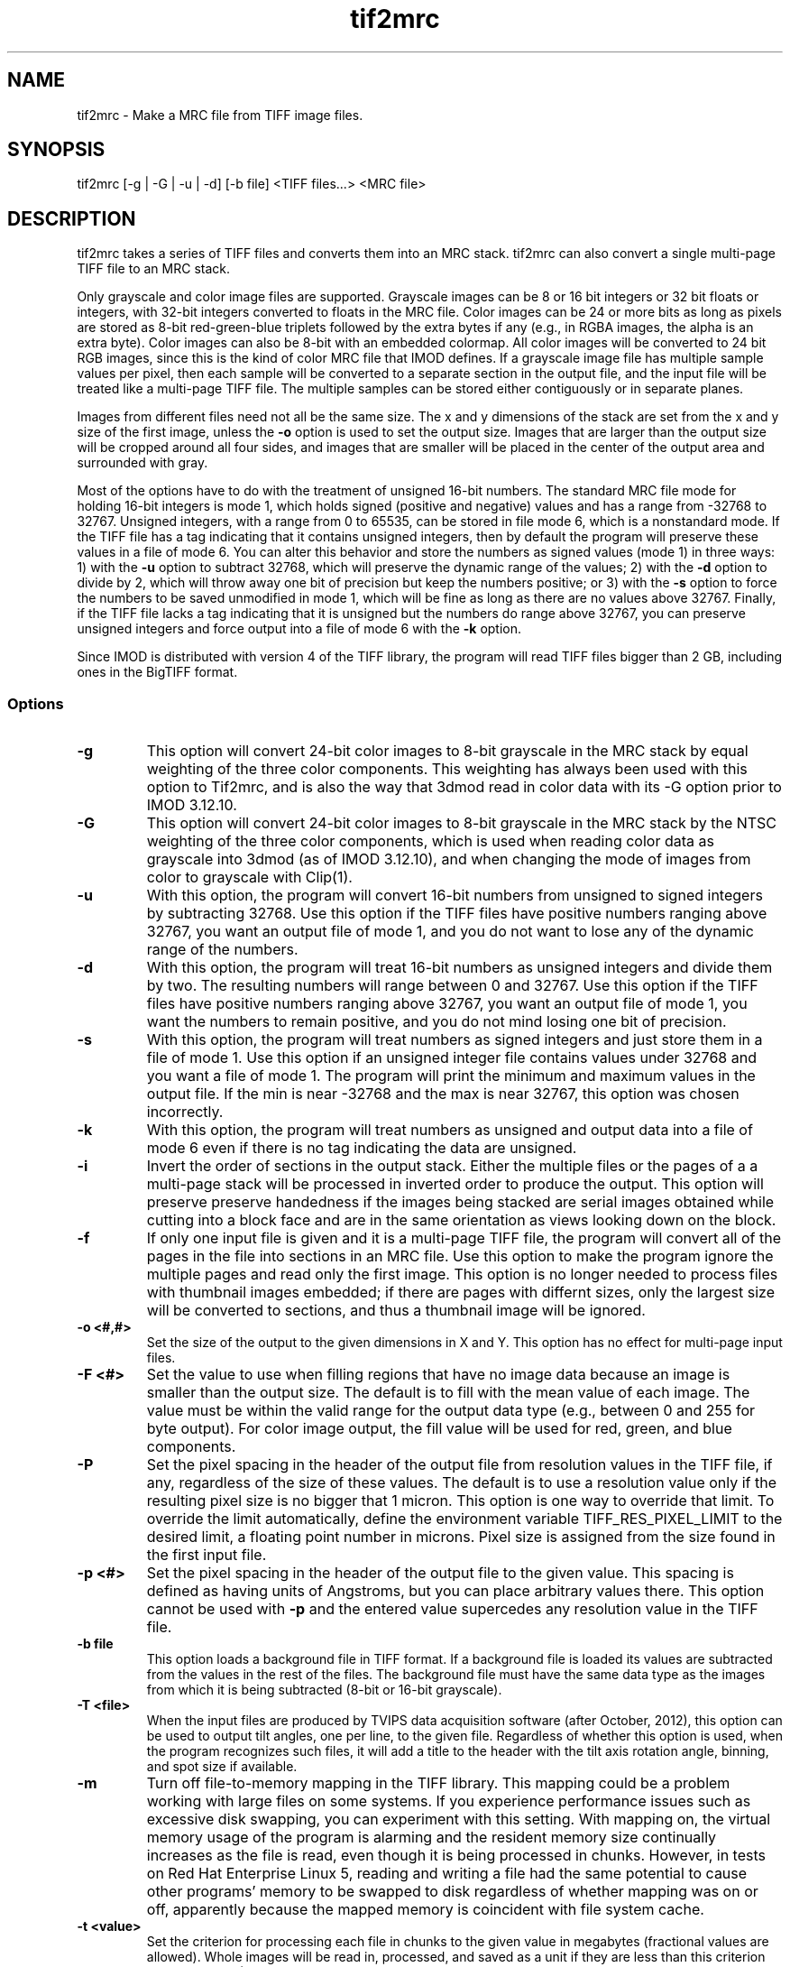 .na
.nh
.TH tif2mrc 1 3.6.17 BL3DEMC
.SH NAME
tif2mrc \- Make a MRC file from TIFF image files.
.SH SYNOPSIS
tif2mrc [-g | -G | -u | -d] [-b file] <TIFF files...> <MRC file>
.SH DESCRIPTION
tif2mrc takes a series of TIFF files and converts them
into an MRC stack.  
tif2mrc can also convert a single multi-page TIFF file to an MRC stack.
.P
Only grayscale and color image files are supported.
Grayscale images can be 8 or 16 bit integers or 32 bit floats or integers,
with 32-bit integers converted to floats in the MRC file.
Color images can be 24 or more bits as long as pixels are stored as 
8-bit red-green-blue triplets followed by the extra bytes if any (e.g., in
RGBA images, the alpha is an extra byte).  Color images can also be
8-bit with an embedded colormap.  All color
images will be converted to 24 bit RGB images, since this is the kind of 
color MRC file that IMOD defines.  If a grayscale image file has multiple
sample values per pixel, then each sample will be converted to a separate
section in the output file, and the input file will be treated like a
multi-page TIFF file.  The multiple
samples can be stored either contiguously or in separate planes.
.P
Images from different files need not all be the same size.
The x and y dimensions of the stack
are set from the x and y size of the first image, unless the 
.B -o
option is used to set the output size.
Images that are larger than the output size will be cropped around all four
sides, and images that are smaller will be placed in the center of the output
area and surrounded with gray.
.P
Most of the options have to do with the treatment of unsigned 16-bit numbers.
The standard MRC file mode for holding 16-bit integers is mode 1, which holds
signed (positive and negative) values and has a range from -32768 to 32767.
Unsigned integers, with a range from 0 to 65535, can be stored in file mode 6,
which is a nonstandard mode.  If the TIFF file has a tag indicating that it
contains unsigned integers, then by default the program will preserve these
values in a file of mode 6.  You can alter this behavior and store the numbers
as signed values (mode 1) in three ways: 1) with the
.B -u
option to subtract 32768, which will preserve the dynamic range of the values;
2) with the
.B -d
option to divide by 2, which will throw away one bit of precision but keep the
numbers positive; or 3) with the
.B -s
option to force the numbers to be saved unmodified in mode 1, which will be
fine as long as there are no values above 32767.  Finally, if the TIFF file
lacks a tag indicating that it is unsigned but the numbers do range above
32767, you can preserve unsigned integers and force output into a file of mode
6 with the 
.B -k
option.  
.P
Since IMOD is distributed with version 4 of the TIFF library, the program will read TIFF
files bigger than 2 GB, including ones in the BigTIFF format.

.SS Options
.TP
.B -g
This
option will convert 24-bit color images to 8-bit grayscale in the MRC stack by
equal weighting of the three color components.  This weighting has always been
used with this option to Tif2mrc, and is also the way that 3dmod read in color
data with its -G option prior to IMOD 3.12.10.
.TP
.B -G
This
option will convert 24-bit color images to 8-bit grayscale in the MRC stack by
the NTSC weighting of the three color components, which is used when reading
color data as grayscale into 3dmod (as of IMOD 3.12.10), and when changing
the mode of images from color to grayscale with Clip(1).
.TP
.B -u
With this option, the program will convert 16-bit numbers from unsigned to
signed integers by subtracting 32768.
Use this option if the TIFF files have positive numbers ranging above 32767,
you want an output file of mode 1, and
you do not want to lose any of the dynamic range of the numbers.
.TP
.B -d
With this option, the program will treat 16-bit numbers as unsigned integers
and divide them by two.  The resulting numbers will range between 0 and 32767.
Use this option if the TIFF files have positive numbers ranging above 32767,
you want an output file of mode 1, you want the numbers to remain positive,
and you do not mind losing one bit of precision.
.TP
.B -s
With this option, the program will treat numbers as signed integers and just
store them in a file of mode 1.  Use this option if an unsigned integer file
contains values under 32768 and you want a file of mode 1.
The program will print the minimum and maximum values in the output
file.  If the min is near -32768 and the max is near 32767, this option was
chosen incorrectly.
.TP
.B -k
With this option, the program will treat numbers as unsigned and output data
into a file of mode 6 even if there is no tag indicating the data are unsigned.
.TP
.B -i
Invert the order of sections in the output stack.  Either the multiple files
or the pages of a a multi-page stack will be processed in inverted order to
produce the output.  This option will preserve preserve handedness if the images being
stacked are serial images obtained while cutting into a block face 
and are in the same orientation as views looking down on the block.
.TP
.B -f
If only one input file is given and it is a multi-page TIFF file, the program
will convert all of the pages in the file into sections in an MRC file.  Use
this option to make the program ignore the multiple pages and read only the
first image.  This option is no longer needed to process files with thumbnail 
images embedded; if there are pages with differnt sizes, only the largest size
will be converted to sections, and thus a thumbnail image will be ignored.
.TP
.B -o <#,#>
Set the size of the output to the given dimensions in X and Y.  This option
has no effect for multi-page input files.
.TP
.B -F <#>
Set the value to use when filling regions that have no image data because an
image is smaller than the output size.  The default is to fill with the mean
value of each image.  The value must be within the valid
range for the output data type (e.g., between 0 and 255 for byte output).  For
color image output, the fill value will be used for red, green, and blue
components.
.TP
.B -P
Set the pixel spacing in the header of the output file from resolution values
in the TIFF file, if any, regardless of the size of these values.  The default
is to use a resolution value only if the resulting pixel size is no bigger
that 1 micron.  This option is one way to override that limit.  To
override the limit automatically, define the environment variable TIFF_RES_PIXEL_LIMIT
to the desired limit, a floating point number in microns.  Pixel size is
assigned from the size found in the first input file.
.TP
.B -p <#>
Set the pixel spacing in the header of the output file to the given value.
This spacing is defined as having units of Angstroms, but you can place
arbitrary values there.  This option cannot be used with 
.B -p
and the entered value supercedes any resolution value in the TIFF file.
.TP 
.B -b file
This option loads a background file in TIFF format.
If a background file is loaded its values are subtracted from
the values in the rest of the files.
The background file must have the same data type as the images from which
it is being subtracted (8-bit or 16-bit grayscale).
.TP
.B -T <file>
When the input files are produced by TVIPS data acquisition software (after
October, 2012), this option can be used to output tilt angles, one per line,
to the given file.  Regardless of whether this option is used, when the
program recognizes such files, it will
add a title to the header with the tilt axis rotation angle, binning, and spot
size if available.
.TP
.B -m
Turn off file-to-memory mapping in the TIFF library.  This mapping could be a
problem working with large files on some systems.  If you experience
performance issues such as excessive disk swapping, you can experiment
with this setting.  With mapping on, the virtual memory
usage of the program is alarming and the resident memory size continually 
increases as the file is read, even though it
is being processed in chunks.  However, in tests on Red Hat Enterprise Linux
5, reading and writing a file had the
same potential to cause other programs' memory to be swapped to disk
regardless of whether mapping was on or off, apparently because the mapped
memory is coincident with file system cache.
.TP
.B -t <value>
Set the criterion for processing each file in chunks to the given value in
megabytes (fractional values are allowed).  Whole images will be 
read in, processed, and saved as a unit if they are less than this criterion
(default 100 MB).  Above the criterion, images will be read, processed, and
saved in chunks of about this size, with much lower memory requirements, as
long as the image matches the size of the output file and there is no
background subtraction.
.SH FILES
If the output file already exists, it will be made a backup file by adding ~
to its name.
.SH AUTHORS
Jim Kremer and David Mastronarde
.SH SEE ALSO
raw2mrc(1)
.SH BUGS
If a standard TIFF library is not installed, images must be uncompressed and
must consist of strips rather than tiles, and only a subset of image types
can be read.  

Email bug reports to mast@colorado.edu.
